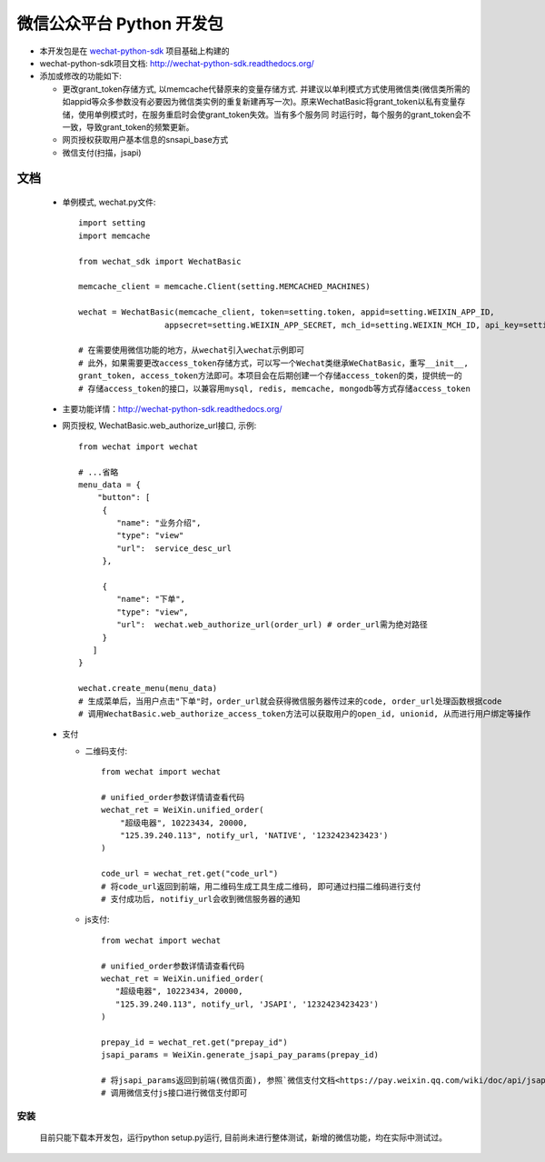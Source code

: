 微信公众平台 Python 开发包
===========================

* 本开发包是在 `wechat-python-sdk <https://github.com/doraemonext/wechat-python-sdk/>`_ 项目基础上构建的
* wechat-python-sdk项目文档: `http://wechat-python-sdk.readthedocs.org/ <http://wechat-python-sdk.readthedocs.org/>`_
* 添加或修改的功能如下:

  * 更改grant_token存储方式, 以memcache代替原来的变量存储方式. 并建议以单利模式方式使用微信类(微信类所需的如appid等众多参数没有必要因为微信类实例的重复新建再写一次)。原来WechatBasic将grant_token以私有变量存储，使用单例模式时，在服务重启时会使grant_token失效。当有多个服务同  时运行时，每个服务的grant_token会不一致，导致grant_token的频繁更新。
  * 网页授权获取用户基本信息的snsapi_base方式
  * 微信支付(扫描，jsapi)


文档
----------------------------
 * 单例模式, wechat.py文件::
 
    import setting
    import memcache

    from wechat_sdk import WechatBasic

    memcache_client = memcache.Client(setting.MEMCACHED_MACHINES)

    wechat = WechatBasic(memcache_client, token=setting.token, appid=setting.WEIXIN_APP_ID,
                      appsecret=setting.WEIXIN_APP_SECRET, mch_id=setting.WEIXIN_MCH_ID, api_key=setting.WEIXIN_API_KEY)

    # 在需要使用微信功能的地方，从wechat引入wechat示例即可
    # 此外，如果需要更改access_token存储方式，可以写一个Wechat类继承WeChatBasic，重写__init__,
    grant_token, access_token方法即可。本项目会在后期创建一个存储access_token的类，提供统一的
    # 存储access_token的接口，以兼容用mysql, redis, memcache, mongodb等方式存储access_token

 * 主要功能详情：`http://wechat-python-sdk.readthedocs.org/ <http://wechat-python-sdk.readthedocs.org/>`_
 * 网页授权, WechatBasic.web_authorize_url接口, 示例::

    from wechat import wechat

    # ...省略
    menu_data = {
        "button": [
         {
            "name": "业务介绍",
            "type": "view"
            "url":  service_desc_url
         },

         {
            "name": "下单",
            "type": "view",
            "url":  wechat.web_authorize_url(order_url) # order_url需为绝对路径
         }
       ]
    }

    wechat.create_menu(menu_data)
    # 生成菜单后，当用户点击"下单"时，order_url就会获得微信服务器传过来的code, order_url处理函数根据code
    # 调用WechatBasic.web_authorize_access_token方法可以获取用户的open_id, unionid, 从而进行用户绑定等操作

 * 支付
 
   * 二维码支付::

      from wechat import wechat

      # unified_order参数详情请查看代码
      wechat_ret = WeiXin.unified_order(
          "超级电器", 10223434, 20000,
          "125.39.240.113", notify_url, 'NATIVE', '1232423423423')
      )

      code_url = wechat_ret.get("code_url")
      # 将code_url返回到前端，用二维码生成工具生成二维码, 即可通过扫描二维码进行支付
      # 支付成功后, notifiy_url会收到微信服务器的通知


   * js支付::

      from wechat import wechat

      # unified_order参数详情请查看代码
      wechat_ret = WeiXin.unified_order(
         "超级电器", 10223434, 20000,
         "125.39.240.113", notify_url, 'JSAPI', '1232423423423')
      )

      prepay_id = wechat_ret.get("prepay_id")
      jsapi_params = WeiXin.generate_jsapi_pay_params(prepay_id)

      # 将jsapi_params返回到前端(微信页面), 参照`微信支付文档<https://pay.weixin.qq.com/wiki/doc/api/jsapi.php?chapter=7_7>`_
      # 调用微信支付js接口进行微信支付即可

安装
^^^^^^^^^^^^^^^^^^^^^^^^^^^^
  目前只能下载本开发包，运行python setup.py运行, 目前尚未进行整体测试，新增的微信功能，均在实际中测试过。

